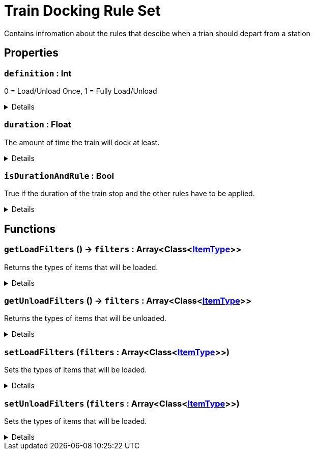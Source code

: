 = Train Docking Rule Set
:table-caption!:

Contains infromation about the rules that descibe when a trian should depart from a station

== Properties

// tag::func-definition-title[]
=== `definition` : Int
// tag::func-definition[]

0 = Load/Unload Once, 1 = Fully Load/Unload

[%collapsible]
====
[cols="1,5a",separator="!"]
!===
! Flags ! +++<span style='color:#bb2828'><i>RuntimeSync</i></span> <span style='color:#bb2828'><i>RuntimeParallel</i></span>+++

! Display Name ! Defintion
!===
====
// end::func-definition[]
// end::func-definition-title[]
// tag::func-duration-title[]
=== `duration` : Float
// tag::func-duration[]

The amount of time the train will dock at least.

[%collapsible]
====
[cols="1,5a",separator="!"]
!===
! Flags ! +++<span style='color:#bb2828'><i>RuntimeSync</i></span> <span style='color:#bb2828'><i>RuntimeParallel</i></span>+++

! Display Name ! Duration
!===
====
// end::func-duration[]
// end::func-duration-title[]
// tag::func-isDurationAndRule-title[]
=== `isDurationAndRule` : Bool
// tag::func-isDurationAndRule[]

True if the duration of the train stop and the other rules have to be applied.

[%collapsible]
====
[cols="1,5a",separator="!"]
!===
! Flags ! +++<span style='color:#bb2828'><i>RuntimeSync</i></span> <span style='color:#bb2828'><i>RuntimeParallel</i></span>+++

! Display Name ! Is Duration and Rule
!===
====
// end::func-isDurationAndRule[]
// end::func-isDurationAndRule-title[]

== Functions

// tag::func-getLoadFilters-title[]
=== `getLoadFilters` () -> `filters` : Array<Class<xref:/reflection/classes/ItemType.adoc[ItemType]>>
// tag::func-getLoadFilters[]

Returns the types of items that will be loaded.

[%collapsible]
====
[cols="1,5a",separator="!"]
!===
! Flags
! +++<span style='color:#bb2828'><i>RuntimeSync</i></span> <span style='color:#bb2828'><i>RuntimeParallel</i></span> <span style='color:#5dafc5'><i>MemberFunc</i></span>+++

! Display Name ! Get Load Filters
!===

.Return Values
[%header,cols="1,1,4a",separator="!"]
!===
!Name !Type !Description

! *Filters* `filters`
! Array<Class<xref:/reflection/classes/ItemType.adoc[ItemType]>>
! The item filter array
!===

====
// end::func-getLoadFilters[]
// end::func-getLoadFilters-title[]
// tag::func-getUnloadFilters-title[]
=== `getUnloadFilters` () -> `filters` : Array<Class<xref:/reflection/classes/ItemType.adoc[ItemType]>>
// tag::func-getUnloadFilters[]

Returns the types of items that will be unloaded.

[%collapsible]
====
[cols="1,5a",separator="!"]
!===
! Flags
! +++<span style='color:#bb2828'><i>RuntimeSync</i></span> <span style='color:#bb2828'><i>RuntimeParallel</i></span> <span style='color:#5dafc5'><i>MemberFunc</i></span>+++

! Display Name ! Get Unload Filters
!===

.Return Values
[%header,cols="1,1,4a",separator="!"]
!===
!Name !Type !Description

! *Filters* `filters`
! Array<Class<xref:/reflection/classes/ItemType.adoc[ItemType]>>
! The item filter array
!===

====
// end::func-getUnloadFilters[]
// end::func-getUnloadFilters-title[]
// tag::func-setLoadFilters-title[]
=== `setLoadFilters` (`filters` : Array<Class<xref:/reflection/classes/ItemType.adoc[ItemType]>>)
// tag::func-setLoadFilters[]

Sets the types of items that will be loaded.

[%collapsible]
====
[cols="1,5a",separator="!"]
!===
! Flags
! +++<span style='color:#bb2828'><i>RuntimeSync</i></span> <span style='color:#bb2828'><i>RuntimeParallel</i></span> <span style='color:#5dafc5'><i>MemberFunc</i></span>+++

! Display Name ! Set Load Filters
!===

.Parameters
[%header,cols="1,1,4a",separator="!"]
!===
!Name !Type !Description

! *Filters* `filters`
! Array<Class<xref:/reflection/classes/ItemType.adoc[ItemType]>>
! The item filter array
!===

====
// end::func-setLoadFilters[]
// end::func-setLoadFilters-title[]
// tag::func-setUnloadFilters-title[]
=== `setUnloadFilters` (`filters` : Array<Class<xref:/reflection/classes/ItemType.adoc[ItemType]>>)
// tag::func-setUnloadFilters[]

Sets the types of items that will be loaded.

[%collapsible]
====
[cols="1,5a",separator="!"]
!===
! Flags
! +++<span style='color:#bb2828'><i>RuntimeSync</i></span> <span style='color:#bb2828'><i>RuntimeParallel</i></span> <span style='color:#5dafc5'><i>MemberFunc</i></span>+++

! Display Name ! Set Unload Filters
!===

.Parameters
[%header,cols="1,1,4a",separator="!"]
!===
!Name !Type !Description

! *Filters* `filters`
! Array<Class<xref:/reflection/classes/ItemType.adoc[ItemType]>>
! The item filter array
!===

====
// end::func-setUnloadFilters[]
// end::func-setUnloadFilters-title[]

